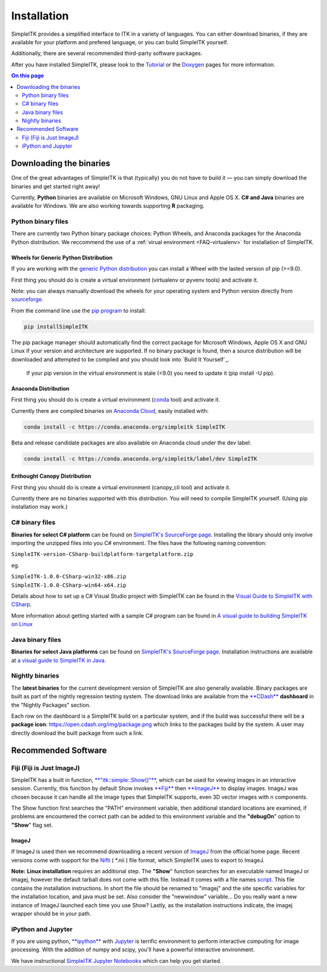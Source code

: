Installation
************

SimpleITK provides a simplified interface to ITK in a variety of
languages. You can either download binaries, if they are available for
your platform and prefered language, or you can build SimpleITK
yourself.

Additionally, there are several recommended third-party software
packages.

After you have installed SimpleITK, please look to the
`Tutorial <ITK_Release_4/Outreach/Conferences/MICCAI 2011/SimpleITK>`__
or the `Doxygen <http://www.itk.org/SimpleITKDoxygen/html/>`__ pages for
more information.

.. contents:: On this page
    :depth: 2
    :local:
    :backlinks: none

Downloading the binaries
========================

One of the great advantages of SimpleITK is that (typically) you do not
have to build it — you can simply download the binaries and get started
right away!

Currently, **Python** binaries are available on Microsoft Windows, GNU
Linux and Apple OS X. **C# and Java** binaries are available for
Windows. We are also working towards supporting **R** packaging.

Python binary files
-------------------

There are currently two Python binary package choices: Python Wheels,
and Anaconda packages for the Anaconda Python distribution. We
reccommend the use of a :ref:`virual environment <FAQ-virtualenv>`
for installation of SimpleITK.


Wheels for Generic Python Distribution
^^^^^^^^^^^^^^^^^^^^^^^^^^^^^^^^^^^^^^

If you are working with the `generic Python
distribution <https://www.python.org/>`__ you can install a Wheel with
the lasted version of pip (>=9.0).

First thing you should do is create a virtual environment (virtualenv or
pyvenv tools) and activate it.

Note: you can always manually download the wheels for your operating
system and Python version directly from
`sourceforge <http://sourceforge.net/projects/simpleitk/files/SimpleITK/>`__.

From the command line use the `pip
program <https://pip.pypa.io/en/latest/index.html>`__ to install:

.. code-block :: bash

 pip installSimpleITK

The pip package manager should automatically find the correct package
for Microsoft Windows, Apple OS X and GNU Linux if your version and
architecture are supported. If no binary package is found, then a source
distribution will be downloaded and attempted to be compiled and you
should look into `Build It Yourself`_.

        If your pip version in the virtual environment is stale (<9.0)
        you need to update it (pip install -U pip).

Anaconda Distribution
^^^^^^^^^^^^^^^^^^^^^

First thing you should do is create a virtual environment
(`conda <https://conda.pydata.org/docs/using/envs.html>`__ tool) and
activate it.

Currently there are compiled binaries on `Anaconda
Cloud <https://conda.anaconda.org/simpleitk>`__, easily installed with:

.. code-block :: bash

 conda install -c https://conda.anaconda.org/simpleitk SimpleITK

Beta and release candidate packages are also available on Anaconda cloud
under the dev label:

.. code-block :: bash

 conda install -c https://conda.anaconda.org/simpleitk/label/dev SimpleITK

Enthought Canopy Distribution
^^^^^^^^^^^^^^^^^^^^^^^^^^^^^

First thing you should do is create a virtual environment (canopy\_cli
tool) and activate it.

Currently there are no binaries supported with this distribution. You
will need to compile SimpleITK yourself. (Using pip installation may
work.)

C# binary files
---------------

**Binaries for select C# platform** can be found on `SimpleITK's
SourceForge
page <https://sourceforge.net/projects/simpleitk/files/SimpleITK/1.0.0/CSharp/>`__.
Installing the library should only involve importing the unzipped files
into you C# environment. The files have the following naming convention:

``SimpleITK-version-CSharp-buildplatform-targetplatform.zip``

eg.

| ``SimpleITK-1.0.0-CSharp-win32-x86.zip``
| ``SimpleITK-1.0.0-CSharp-win64-x64.zip``

Details about how to set up a C# Visual Studio project with SimpleITK
can be found in the `Visual Guide to SimpleITK with
CSharp <https://itk.org/Wiki/SimpleITK/GettingStarted/A_visual_guide_to_SimpleITK_with_CSharp>`__.

More information about getting started with a sample C# program can be
found in `A visual guide to building SimpleITK on
Linux <https://itk.org/Wiki/SimpleITK/GettingStarted/Visual_guide_to_building_on_Linux#A_simple_C.23_program>`__

Java binary files
-----------------

**Binaries for select Java platforms** can be found on `SimpleITK's
SourceForge
page <https://sourceforge.net/projects/simpleitk/files/SimpleITK/1.0.0/Java/>`__.
Installation instructions are available at `a visual guide to SimpleITK
in
Java <https://itk.org/Wiki/SimpleITK/GettingStarted/A visual guide to SimpleITK in Java>`__.

Nightly binaries
----------------

The **latest binaries** for the current development version of SimpleITK
are also generally available. Binary packages are built as part of the
nightly regression testing system. The download links are available from
the `**CDash** <https://open.cdash.org/index.php?project=SimpleITK>`__
**dashboard** in the "Nightly Packages" section.

Each row on the dashboard is a SimpleITK build on a particular system,
and if the build was successful there will be a **package icon**:
https://open.cdash.org/img/package.png which links to the packages build
by the system. A user may directly download the built package from such
a link.


Recommended Software
====================

Fiji (Fiji is Just ImageJ)
--------------------------

SimpleITK has a built in function,
`**"itk::simple::Show()"** <https://itk.org/SimpleITKDoxygen/html/namespaceitk_1_1simple.html#ac8416e6e7f02dedfe8373b83dbea411d>`__,
which can be used for viewing images in an interactive session.
Currently, this function by default Show invokes
`**Fiji** <https://fiji.sc>`__ then
`**ImageJ** <http://rsbweb.nih.gov/ij/>`__ to display images. ImageJ was
chosen because it can handle all the image types that SimpleITK
supports, even 3D vector images with n components.

The Show function first searches the "PATH" environment variable, then
additional standard locations are examined, if problems are encountered
the correct path can be added to this environment variable and the
**"debugOn**" option to **"Show**" flag set.

ImageJ
^^^^^^

If ImageJ is used then we recommend downloading a recent version of
`ImageJ <http://rsbweb.nih.gov/ij/download.html>`__ from the official
home page. Recent versions come with support for the
`Nifti <http://nifti.nimh.nih.gov/nifti-1/>`__ ( \*.nii ) file format,
which SimpleITK uses to export to ImageJ.

**Note:** **Linux installation** requires an additional step. The
**"Show**" function searches for an executable named ImageJ or imagej,
however the default tarball does not come with this file. Instead it
comes with a file names
`script <http://imagej.nih.gov/ij/download/linux/unix-script.txt>`__.
This file contains the installation instructions. In short the file
should be renamed to "imagej" and the site specific variables for the
installation location, and java must be set. Also consider the
"newwindow" variable... Do you really want a new instance of ImageJ
launched each time you use Show? Lastly, as the installation
instructions indicate, the imagej wrapper should be in your path.

iPython and Jupyter
-------------------

If you are using python, `**ipython** <http://ipython.org/>`__ with
`Jupyter <http://jupyter.org>`__ is terrific environment to perform
interactive computing for image processing. With the addition of numpy
and scipy, you'll have a powerful interactive environment.

We have instructional `SimpleITK Jupyter
Notebooks <http://insightsoftwareconsortium.github.io/SimpleITK-Notebooks/>`__
which can help you get started.
